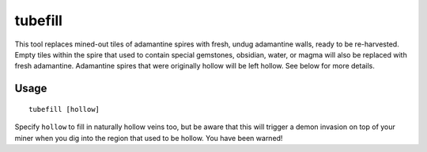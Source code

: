 tubefill
========

.. dfhack-tool::
    :summary: Replenishes mined-out adamantine.
    :tags: fort armok map

This tool replaces mined-out tiles of adamantine spires with fresh, undug
adamantine walls, ready to be re-harvested. Empty tiles within the spire that
used to contain special gemstones, obsidian, water, or magma will also be
replaced with fresh adamantine. Adamantine spires that were originally hollow
will be left hollow. See below for more details.

Usage
-----

::

    tubefill [hollow]

Specify ``hollow`` to fill in naturally hollow veins too, but be aware that this
will trigger a demon invasion on top of your miner when you dig into the region
that used to be hollow. You have been warned!
